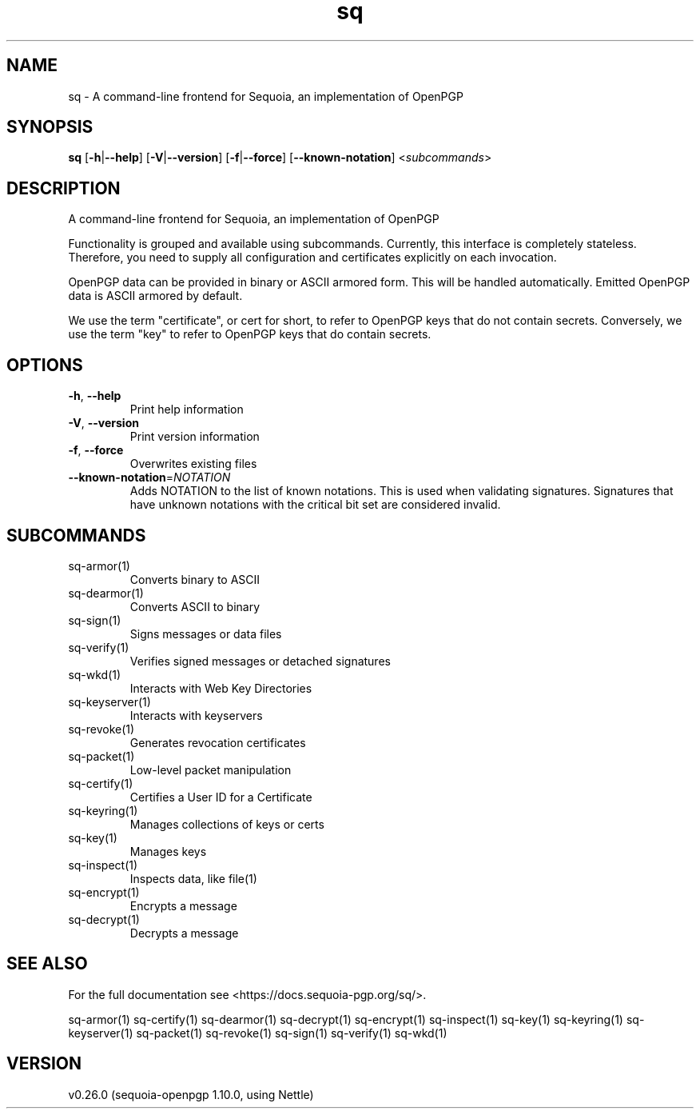 .ie \n(.g .ds Aq \(aq
.el .ds Aq '
.TH sq 1 "July 2022" "sq 0.26.0" "Sequoia Manual"
.SH NAME
sq \- A command\-line frontend for Sequoia, an implementation of OpenPGP
.SH SYNOPSIS
\fBsq\fR [\fB\-h\fR|\fB\-\-help\fR] [\fB\-V\fR|\fB\-\-version\fR] [\fB\-f\fR|\fB\-\-force\fR] [\fB\-\-known\-notation\fR] <\fIsubcommands\fR>
.SH DESCRIPTION
A command\-line frontend for Sequoia, an implementation of OpenPGP
.PP
Functionality is grouped and available using subcommands.  Currently,
this interface is completely stateless.  Therefore, you need to supply
all configuration and certificates explicitly on each invocation.
.PP
OpenPGP data can be provided in binary or ASCII armored form.  This
will be handled automatically.  Emitted OpenPGP data is ASCII armored
by default.
.PP
We use the term "certificate", or cert for short, to refer to OpenPGP
keys that do not contain secrets.  Conversely, we use the term "key"
to refer to OpenPGP keys that do contain secrets.
.SH OPTIONS
.TP
\fB\-h\fR, \fB\-\-help\fR
Print help information
.TP
\fB\-V\fR, \fB\-\-version\fR
Print version information
.TP
\fB\-f\fR, \fB\-\-force\fR
Overwrites existing files
.TP
\fB\-\-known\-notation\fR=\fINOTATION\fR
Adds NOTATION to the list of known notations. This is used when validating signatures. Signatures that have unknown notations with the critical bit set are considered invalid.
.SH SUBCOMMANDS
.TP
sq\-armor(1)
Converts binary to ASCII
.TP
sq\-dearmor(1)
Converts ASCII to binary
.TP
sq\-sign(1)
Signs messages or data files
.TP
sq\-verify(1)
Verifies signed messages or detached signatures
.TP
sq\-wkd(1)
Interacts with Web Key Directories
.TP
sq\-keyserver(1)
Interacts with keyservers
.TP
sq\-revoke(1)
Generates revocation certificates
.TP
sq\-packet(1)
Low\-level packet manipulation
.TP
sq\-certify(1)
Certifies a User ID for a Certificate
.TP
sq\-keyring(1)
Manages collections of keys or certs
.TP
sq\-key(1)
Manages keys
.TP
sq\-inspect(1)
Inspects data, like file(1)
.TP
sq\-encrypt(1)
Encrypts a message
.TP
sq\-decrypt(1)
Decrypts a message
.SH "SEE ALSO"
For the full documentation see <https://docs.sequoia\-pgp.org/sq/>.
.PP
sq\-armor(1)
sq\-certify(1)
sq\-dearmor(1)
sq\-decrypt(1)
sq\-encrypt(1)
sq\-inspect(1)
sq\-key(1)
sq\-keyring(1)
sq\-keyserver(1)
sq\-packet(1)
sq\-revoke(1)
sq\-sign(1)
sq\-verify(1)
sq\-wkd(1)
.SH VERSION
v0.26.0 (sequoia\-openpgp 1.10.0, using Nettle)
